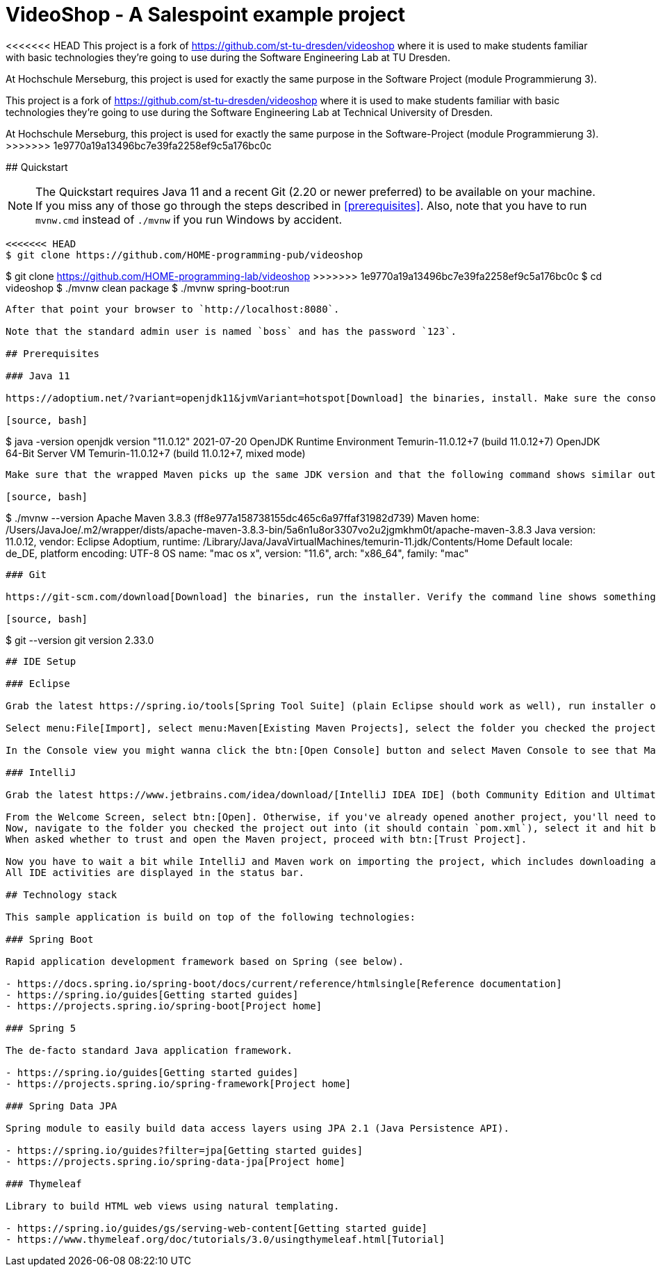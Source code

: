 = VideoShop - A Salespoint example project
:experimental:

<<<<<<< HEAD
This project is a fork of https://github.com/st-tu-dresden/videoshop  where it is used to make students familiar with basic technologies they're going to use during the Software Engineering Lab at TU Dresden.

At Hochschule Merseburg, this project is used for exactly the same purpose in the Software Project (module Programmierung 3).
=======
This project is a fork of https://github.com/st-tu-dresden/videoshop where it is used to make students familiar with basic technologies they're going to use during the Software Engineering Lab at Technical University of Dresden.

At Hochschule Merseburg, this project is used for exactly the same purpose in the Software-Project (module Programmierung 3).
>>>>>>> 1e9770a19a13496bc7e39fa2258ef9c5a176bc0c

## Quickstart

NOTE: The Quickstart requires Java 11 and a recent Git (2.20 or newer preferred) to be available on your machine. If you miss any of those go through the steps described in <<prerequisites>>.
Also, note that you have to run `mvnw.cmd` instead of `./mvnw` if you run Windows by accident.

[source, shell]
----
<<<<<<< HEAD
$ git clone https://github.com/HOME-programming-pub/videoshop
=======
$ git clone https://github.com/HOME-programming-lab/videoshop
>>>>>>> 1e9770a19a13496bc7e39fa2258ef9c5a176bc0c
$ cd videoshop
$ ./mvnw clean package
$ ./mvnw spring-boot:run
----

After that point your browser to `http://localhost:8080`.

Note that the standard admin user is named `boss` and has the password `123`.

## Prerequisites

### Java 11

https://adoptium.net/?variant=openjdk11&jvmVariant=hotspot[Download] the binaries, install. Make sure the console shows something like this:

[source, bash]
----
$ java -version
openjdk version "11.0.12" 2021-07-20
OpenJDK Runtime Environment Temurin-11.0.12+7 (build 11.0.12+7)
OpenJDK 64-Bit Server VM Temurin-11.0.12+7 (build 11.0.12+7, mixed mode)
----

Make sure that the wrapped Maven picks up the same JDK version and that the following command shows similar output:

[source, bash]
----
$ ./mvnw --version
Apache Maven 3.8.3 (ff8e977a158738155dc465c6a97ffaf31982d739)
Maven home: /Users/JavaJoe/.m2/wrapper/dists/apache-maven-3.8.3-bin/5a6n1u8or3307vo2u2jgmkhm0t/apache-maven-3.8.3
Java version: 11.0.12, vendor: Eclipse Adoptium, runtime: /Library/Java/JavaVirtualMachines/temurin-11.jdk/Contents/Home
Default locale: de_DE, platform encoding: UTF-8
OS name: "mac os x", version: "11.6", arch: "x86_64", family: "mac"
----

### Git

https://git-scm.com/download[Download] the binaries, run the installer. Verify the command line shows something like this after install:

[source, bash]
----
$ git --version
git version 2.33.0
----

## IDE Setup

### Eclipse

Grab the latest https://spring.io/tools[Spring Tool Suite] (plain Eclipse should work as well), run installer or unzip and run it.

Select menu:File[Import], select menu:Maven[Existing Maven Projects], select the folder you checked the project out into and hit btn:[Finish]. This will import the project into your workspace.

In the Console view you might wanna click the btn:[Open Console] button and select Maven Console to see that Maven is downloading dependencies, sources and Javadocs.

### IntelliJ

Grab the latest https://www.jetbrains.com/idea/download/[IntelliJ IDEA IDE] (both Community Edition and Ultimate Edition will work), install it according to the instructions on their website and run it.

From the Welcome Screen, select btn:[Open]. Otherwise, if you've already opened another project, you'll need to select menu:File[Open…].
Now, navigate to the folder you checked the project out into (it should contain `pom.xml`), select it and hit btn:[Open].
When asked whether to trust and open the Maven project, proceed with btn:[Trust Project].

Now you have to wait a bit while IntelliJ and Maven work on importing the project, which includes downloading all required dependencies from the internet.
All IDE activities are displayed in the status bar.

## Technology stack

This sample application is build on top of the following technologies:

### Spring Boot

Rapid application development framework based on Spring (see below).

- https://docs.spring.io/spring-boot/docs/current/reference/htmlsingle[Reference documentation]
- https://spring.io/guides[Getting started guides]
- https://projects.spring.io/spring-boot[Project home]

### Spring 5

The de-facto standard Java application framework.

- https://spring.io/guides[Getting started guides]
- https://projects.spring.io/spring-framework[Project home]

### Spring Data JPA

Spring module to easily build data access layers using JPA 2.1 (Java Persistence API).

- https://spring.io/guides?filter=jpa[Getting started guides]
- https://projects.spring.io/spring-data-jpa[Project home]

### Thymeleaf

Library to build HTML web views using natural templating.

- https://spring.io/guides/gs/serving-web-content[Getting started guide]
- https://www.thymeleaf.org/doc/tutorials/3.0/usingthymeleaf.html[Tutorial]
